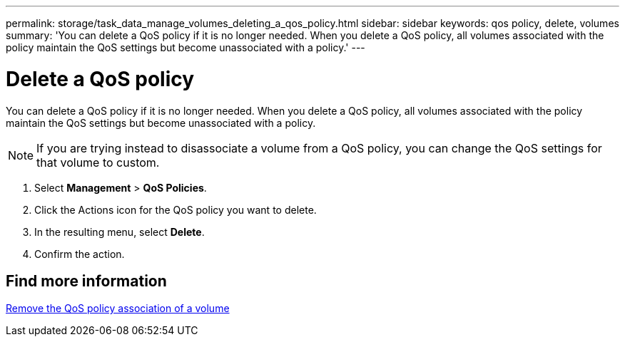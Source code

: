 ---
permalink: storage/task_data_manage_volumes_deleting_a_qos_policy.html
sidebar: sidebar
keywords: qos policy, delete, volumes
summary: 'You can delete a QoS policy if it is no longer needed. When you delete a QoS policy, all volumes associated with the policy maintain the QoS settings but become unassociated with a policy.'
---

= Delete a QoS policy
:icons: font
:imagesdir: ../media/

[.lead]
You can delete a QoS policy if it is no longer needed. When you delete a QoS policy, all volumes associated with the policy maintain the QoS settings but become unassociated with a policy.

NOTE: If you are trying instead to disassociate a volume from a QoS policy, you can change the QoS settings for that volume to custom.

. Select *Management* > *QoS Policies*.
. Click the Actions icon for the QoS policy you want to delete.
. In the resulting menu, select *Delete*.
. Confirm the action.

== Find more information

xref:task_data_manage_volumes_remove_a_qos_policy_association_of_a_volume.adoc[Remove the QoS policy association of a volume]
